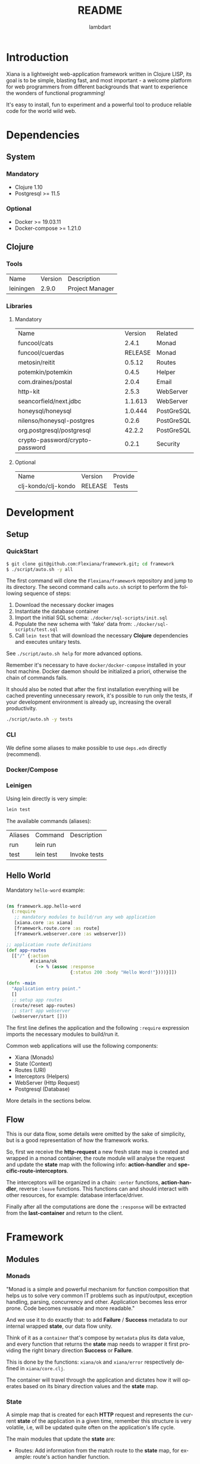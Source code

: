 #+TITLE: README
#+AUTHOR: lambdart
#+EMAIL: lambdart@protonmail.com
#+DESCRIPTION: Flexiana WebApp Framework
#+KEYWORDS: clojure webapp framework
#+LANGUAGE: en
#+BABEL: :cache yes
#+STARTUP: overview

* Introduction

  Xiana is a lightweight web-application framework written in Clojure LISP,
  its goal is to be simple, blasting fast, and most important - a welcome
  platform for web programmers from different backgrounds that want to
  experience the wonders of functional programming!

  It's easy to install, fun to experiment and a powerful
  tool to produce reliable code for the world wild web.

* Dependencies
** System
*** Mandatory

    - Clojure 1.10
    - Postgresql >= 11.5

*** Optional

    - Docker >= 19.03.11
    - Docker-compose >= 1.21.0

** Clojure
*** Tools

    | Name      | Version | Description     |
    | leiningen |   2.9.0 | Project Manager |

*** Libraries
**** Mandatory

     | Name                            | Version | Related    |
     | funcool/cats                    |   2.4.1 | Monad      |
     | funcool/cuerdas                 | RELEASE | Monad      |
     | metosin/reitit                  |  0.5.12 | Routes     |
     | potemkin/potemkin               |   0.4.5 | Helper     |
     | com.draines/postal              |   2.0.4 | Email      |
     | http-kit                        |   2.5.3 | WebServer  |
     | seancorfield/next.jdbc          | 1.1.613 | WebServer  |
     | honeysql/honeysql               | 1.0.444 | PostGreSQL |
     | nilenso/honeysql-postgres       |   0.2.6 | PostGreSQL |
     | org.postgresql/postgresql       |  42.2.2 | PostGreSQL |
     | crypto-password/crypto-password |   0.2.1 | Security   |

**** Optional

     | Name                | Version | Provide |
     | clj-kondo/clj-kondo | RELEASE | Tests   |

* Development
** Setup
*** QuickStart

    #+BEGIN_SRC sh
    $ git clone git@github.com:Flexiana/framework.git; cd framework
    $ ./script/auto.sh -y all
    #+END_SRC

    The first command will clone the ~Flexiana/framework~ repository and jump
    to its directory. The second command calls ~auto.sh~ script to perform the
    following sequence of steps:

    1. Download the necessary docker images
    2. Instantiate the database container
    3. Import the initial SQL schema: ~./docker/sql-scripts/init.sql~
    4. Populate the new schema with 'fake' data from: ~./docker/sql-scripts/test.sql~
    5. Call =lein test= that will download the necessary *Clojure*
       dependencies and executes unitary tests.

    See ~./script/auto.sh help~ for more advanced options.

    Remember it's necessary to have =docker/docker-compose= installed in your
    host machine. Docker daemon should be initialized a priori, otherwise
    the chain of commands fails.

    It should also be noted that after the first installation everything will
    be cached preventing unnecessary rework, it's possible to run only
    the tests, if your development environment is already up,
    increasing the overall productivity.

    #+BEGIN_SRC sh
    ./script/auto.sh -y tests
    #+END_SRC

*** CLI

    We define some aliases to make possible to use ~deps.edn~ directly
    (recommend).

*** Docker/Compose
*** Leinigen

    Using lein directly is very simple:

    #+BEGIN_SRC sh
    lein test
    #+END_SRC

    The available commands (aliases):

    | Aliases | Command   | Description       |
    | run     | lein run  |                   |
    | test    | lein test | Invoke tests      |

** Hello World

   Mandatory =hello-word= example:

   #+BEGIN_SRC clojure

   (ns framework.app.hello-word
     (:require
      ;; mandatory modules to build/run any web application
      [xiana.core :as xiana]
      [framework.route.core :as route]
      [framework.webserver.core :as webserver]))

   ;; application route definitions
   (def app-routes
     [["/" {:action
            #(xiana/ok
              (-> % (assoc :response
                           {:status 200 :body "Hello Word!"})))}]])

   (defn -main
     "Application entry point."
     []
     ;; setup app routes
     (route/reset app-routes)
     ;; start app webserver
     (webserver/start []))

   #+END_SRC

   The first line defines the application and the following =:require=
   expression imports the necessary modules to build/run it.

   Common web applications will use the following components:

   - Xiana (Monads)
   - State (Context)
   - Routes (URI)
   - Interceptors (Helpers)
   - WebServer (Http Request)
   - Postgresql (Database)

   More details in the sections below.

** Flow

   [[./resources/images/flow.png]]

   This is our data flow, some details were omitted by the sake of
   simplicity, but is a good representation of how the framework works.

   So, first we receive the *http-request* a new fresh state map is created and
   wrapped in a monad container, the route module will analyse the request and
   update the *state* map with the following info: *action-handler* and
   *specific-route-interceptors*.

   The interceptors will be organized in a chain: =:enter= functions,
   *action-handler*, reverse =:leave= functions. This functions can
   and should interact with other resources, for example:
   database interface/driver.

   Finally after all the computations are done the =:response=
   will be extracted from the *last-container* and return to
   the client.

* Framework
** Modules
*** Monads

    "Monad is a simple and powerful mechanism for function composition that
    helps us to solve very common IT problems such as input/output, exception
    handling, parsing, concurrency and other. Application becomes less error prone.
    Code becomes reusable and more readable."

    And we use it to do exactly that: to add *Failure* / *Success* metadata
    to our internal wrapped *state*, our data flow unity.

    Think of it as a ~container~ that's compose by ~metadata~ plus
    its data value, and every function that returns the *state* map needs
    to wrapper it first providing the right binary direction *Success* or
    *Failure*.

    This is done by the functions: ~xiana/ok~ and ~xiana/error~ respectively
    defined in ~xiana/core.clj~.

    The container will travel through the application and dictates
    how it will operates based on its binary direction values and
    the *state* map.

*** State

    A simple map that is created for each *HTTP* request
    and represents the current *state* of the application
    in a given time, remember this structure is very volatile, i.e,
    will be updated quite often on the application's life cycle.

    The main modules that update the *state* are:

    - Routes:
      Add information from the match route to the *state* map,
      for example: route's action handler function.

    - Interceptors
      Add, consumes or remove information from the *state* map,
      more details on the *Interceptors* section.

    In a nutshell the *state* is just a map that holds information in the
    application data flow cycle, the final step extracts the response value
    from the container and the remaining data is discarded, because each new
    request demands/creates a new clean *state* map.

    Probably you're wondering: why not just call it *context*? Go figure :),
    but putting jokes aside, this nomenclature will probably change in the
    near future.

*** Config

    The configuration module controls the resources options and its
    specifications values that will be fetched at run time by the
    resources modules - *server/database* - in their initialization
    processes, by adding this layer of abstraction we provide a simple,
    robust, and extensible mechanisms to manage our configuration
    data.

    So, we use the same and well know ~.edn~ file map that simplifies
    everything maintaining a certain degree of legibility.

    The default development configuration file can be found at
    ~./config/dev/config.edn~.

    It's highly recommended to read the ~config.edn~ file and at least
    understand the basic syntax and its implications (options/specs),
    specially if you want to work on the core development of the framework.

    The environment variable =FRAMEWORK_EDN_CONFIG= holds the file path
    definition and can be easily changed before the call of any auxiliary
    command, e.g:

    #+BEGIN_SRC sh
    env FRAMEWORK_EDN_CONFIG=./config/prod/config.edn lein test
    #+END_SRC

*** Routes

    This modules provides the routes manager and is a interfaces to the
    =reitit= routing match library.

    The routes structure is defined and should use this module interfaces to
    register it, it's also possible to update the routes at run time without
    the necessity of restarting other resources.

    #+BEGIN_SRC clojure
    ;; define root route handler
    (def app-root-handler
      "App root route handler (index)."
      [state]
      (xiana/ok
       (-> state (assoc :response
                        {:status 200 :body "Hello Word!"}))))

    ;; define application's routes
    (def app-routes
      [["/" {:action app-root-handler}]])

    ;; register application's routes
    (route/reset app-routes)
    #+END_SRC

    We use =reitit= amazing library to handle the route matching process,
    and fetch the control/action handler function from its template map (the
    resulting map produced by =route/match= function), don't worry if none
    is found default functions values will be used to update the *state* map,
    other important information for us are the specific route *interceptors*
    that will be merged and executed following one of the defined strategies,
    more on that later...

*** Interceptors

    An interceptor is a pair of unary functions. Each function is called with a
    *state* map and must return a wrapped container *state* map.

    The =log= interceptor definition defines =:enter/:leave= functions
    to display the state.

    #+BEGIN_SRC clojure

    (def log
      "Log interceptor.
      Enter: Print 'Enter:' followed by the complete state map.
      Leave: Print 'Leave:' followed by the complete state map."
      {:enter (fn [state] (println "Enter: " state) (xiana/ok state))
       :leave (fn [state] (println "Leave: " state) (xiana/ok state))})

    #+END_SRC

    All the =:enter= functions for all the registered interceptors
    will be organized as a chain and executed sequentially, the same
    happens with the =:leave= functions but they are executed in reverse
    other, and remember the route *action-handler* is invoked between them.

    See the *flow* section image to a better understand of how this works.

    It's possible to set interceptors for all routes, they are called
    default-interceptors, but it's also possible to set them per route
    and also a combination of both, more on that later.

    But first, let's see a more complete example:

    #+BEGIN_SRC clojure
    (defn message
      "This interceptor creates a function that prints predefined message.
      Enter: Print an arbitrary message.
      Leave: Print an arbitrary message."
      [msg]
      {:enter (fn [state] (println msg) (xiana/ok state))
       :leave (fn [state] (println msg) (xiana/ok state))})

    ;; application default interceptors collection
    (def app-interceptors
      [(interceptor/message "default-interceptors")])

    ;; default routes using interceptor peer route
    (def app-routes
      [["/" {:action app-controller}]
       ;; example: override interceptors
       ["/override" {:action app-action
                     :interceptors [(interceptor/message "override")]}]

       ;; example: inside interceptors
       ["/inside" {:action app-action
                   :interceptors {:inside [(interceptor/message "inside")]}}]

       ;; example: around interceptors
       ["/around" {:action app-action
                   :interceptors {:around [(interceptor/message "around")]}}]

       ;; example: inside-around interceptors
       ["/around-and-inside"
        {:action
         :interceptors {:around [(interceptor/message "around")]
                        :inside [(interceptor/message "inside")]}}]])
    #+END_SRC

    We provide four strategies to combine the peer route interceptors with
    the defaults ones: override, inside, around, around-and-inside.

    - *Override* means just execute the interceptors defined in the route.

      [[./resources/images/override.png]]

    - *Around* means execute the route interceptors around the default
      ones, i.e:

      [[./resources/images/around.png]]

    - *Inside* means execute the route interceptors inside the default ones,
      i.e:

      [[./resources/images/inside.png]]

    - *Around & Inside* means execute the route interceptors around and inside,
      i.e:

      [[./resources/images/around-and-inside.png]]

    So, that way we can add a degree of flexibility for the web application
    developers without loose the expressiveness and clarity.

*** Resources
**** Webserver

     Responsible for starting the =jetty= server and register http-request
     function handler.

     This function is just the 'entry point' that will apply route and
     interceptors function to the *state*, after everything is computed
     the =:response= is extract and return to the client side.

**** Database

     Provides database interfaces and PostGreSQL driver to execute/commit
     our SQL statements.

** Architecture
*** File-Tree

    This is the current directory tree architecture, remember to update
    this block after every significant update!

    #+BEGIN_SRC
    .
    ├── framework
    │   ├── app
    │   │   ├── core.clj
    │   │   ├── controllers
    │   │   ├── helpers
    │   │   ├── models
    │   │   └── view
    │   │       └── css
    │   │           └── tailwind
    │   │               ├── core.cljc
    │   │               ├── helpers.cljc
    │   │               ├── preparers.cljc
    │   │               └── resolvers.cljc
    │   ├── auth
    │   │   └── hash.clj
    │   ├── config
    │   │   └── core.clj
    │   ├── db
    │   │   ├── core.clj
    │   │   ├── postgresql.clj
    │   │   └── sql.clj
    │   ├── interceptor
    │   │   ├── core.clj
    │   │   ├── helpers.clj
    │   │   ├── muuntaja.clj
    │   │   ├── queue.clj
    │   │   └── wrap.clj
    │   ├── mail
    │   │   └── core.clj
    │   ├── route
    │   │   ├── core.clj
    │   │   └── helpers.clj
    │   ├── session
    │   │   └── core.clj
    │   ├── state
    │   │   └── core.clj
    │   └── webserver
    │       └── core.clj
    └── xiana
        ├── commons.clj
        └── core.clj
    #+END_SRC

* Contributions
* LICENSE
* References

  1. https://clojuredocs.org/clojure.edn/read
  2. http://funcool.github.io/cats/latest/
  3. https://medium.com/@yuriigorbylov/monads-and-why-do-they-matter-9a285862e8b4
  4. http://pedestal.io/reference/interceptors

* EOF
